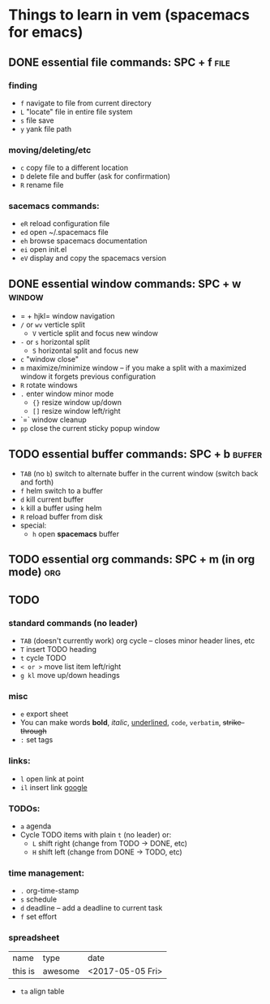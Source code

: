 
* Things to learn in vem (spacemacs for emacs)
** DONE essential file commands: SPC + f                              :file:
CLOSED: [2015-12-24 Thu 15:33]
*** finding
- =f= navigate to file from current directory
- =L= "locate" file in entire file system
- =s= file save
- =y= yank file path
*** moving/deleting/etc
- =c= copy file to a different location
- =D= delete file and buffer (ask for confirmation)
- =R= rename file
*** sacemacs commands:
- =eR= reload configuration file
- =ed= open ~/.spacemacs file
- =eh= browse spacemacs documentation
- =ei= open init.el
- =eV= display and copy the spacemacs version
** DONE essential window commands: SPC + w                          :window:
CLOSED: [2015-12-24 Thu 15:33]
- = + hjkl= window navigation
- =/= or =wv= verticle split
  - =V= verticle split and focus new window
- =-= or =s= horizontal split
  - =S= horizontal split and focus new
- =c= "window close"
- =m= maximize/minimize window -- if you make a split with a maximized window it forgets previous configuration
- =R= rotate windows
- =.= enter window minor mode
  - ={}= resize window up/down
  - =[]= resize window left/right
- `=` window cleanup
- =pp= close the current sticky popup window
** TODO essential buffer commands: SPC + b                          :buffer:
- =TAB= (no =b=) switch to alternate buffer in the current window (switch back and forth)
- =f= helm switch to a buffer
- =d= kill current buffer
- =k= kill a buffer using helm
- =R= reload buffer from disk
- special:
  - =h= open *spacemacs* buffer
** TODO essential org commands: SPC + m (in org mode)                  :org:
** TODO 
SCHEDULED: <2015-12-25 Fri> DEADLINE: <2015-12-30 Wed>
:LOGBOOK:
CLOCK: [2015-12-24 Thu 13:06]
:END:
:PROPERTIES:
:Effort:   2d
:END:
*** standard commands (no leader)
  + =TAB= (doesn't currently work) org cycle -- closes minor header lines, etc
  + =T= insert TODO heading
  + =t= cycle TODO
  + =< or >= move list item left/right
  + =g kl= move up/down headings
*** misc
- =e= export sheet
- You can make words *bold*, /italic/, _underlined_, =code=, ~verbatim~, +strike-through+
- =:= set tags
*** links: 
  + =l= open link at point
  + =il= insert link [[http://google.com][google]]
*** TODOs:
  + =a= agenda
  + Cycle TODO items with plain =t= (no leader) or:
    + =L= shift right (change from TODO -> DONE, etc)
    + =H= shift left (change from DONE -> TODO, etc)
*** time management:
  - =.= org-time-stamp
  - =s= schedule
  - =d= deadline -- add a deadline to current task
  - =f= set effort
*** spreadsheet
| name    | type    | date             |
| this is | awesome | <2017-05-05 Fri> |
- =ta= align table
